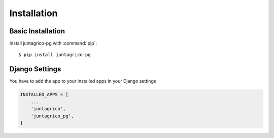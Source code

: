 Installation
============

Basic Installation
------------------
Install juntagrico-pg with :command:`pip`::

    $ pip install juntagrico-pg

Django Settings
---------------
You have to add the app to your installed apps in your Django settings

.. code-block:: python

    INSTALLED_APPS = [
        ...
        'juntagrico',
        'juntagrico_pg',
    ]
    
